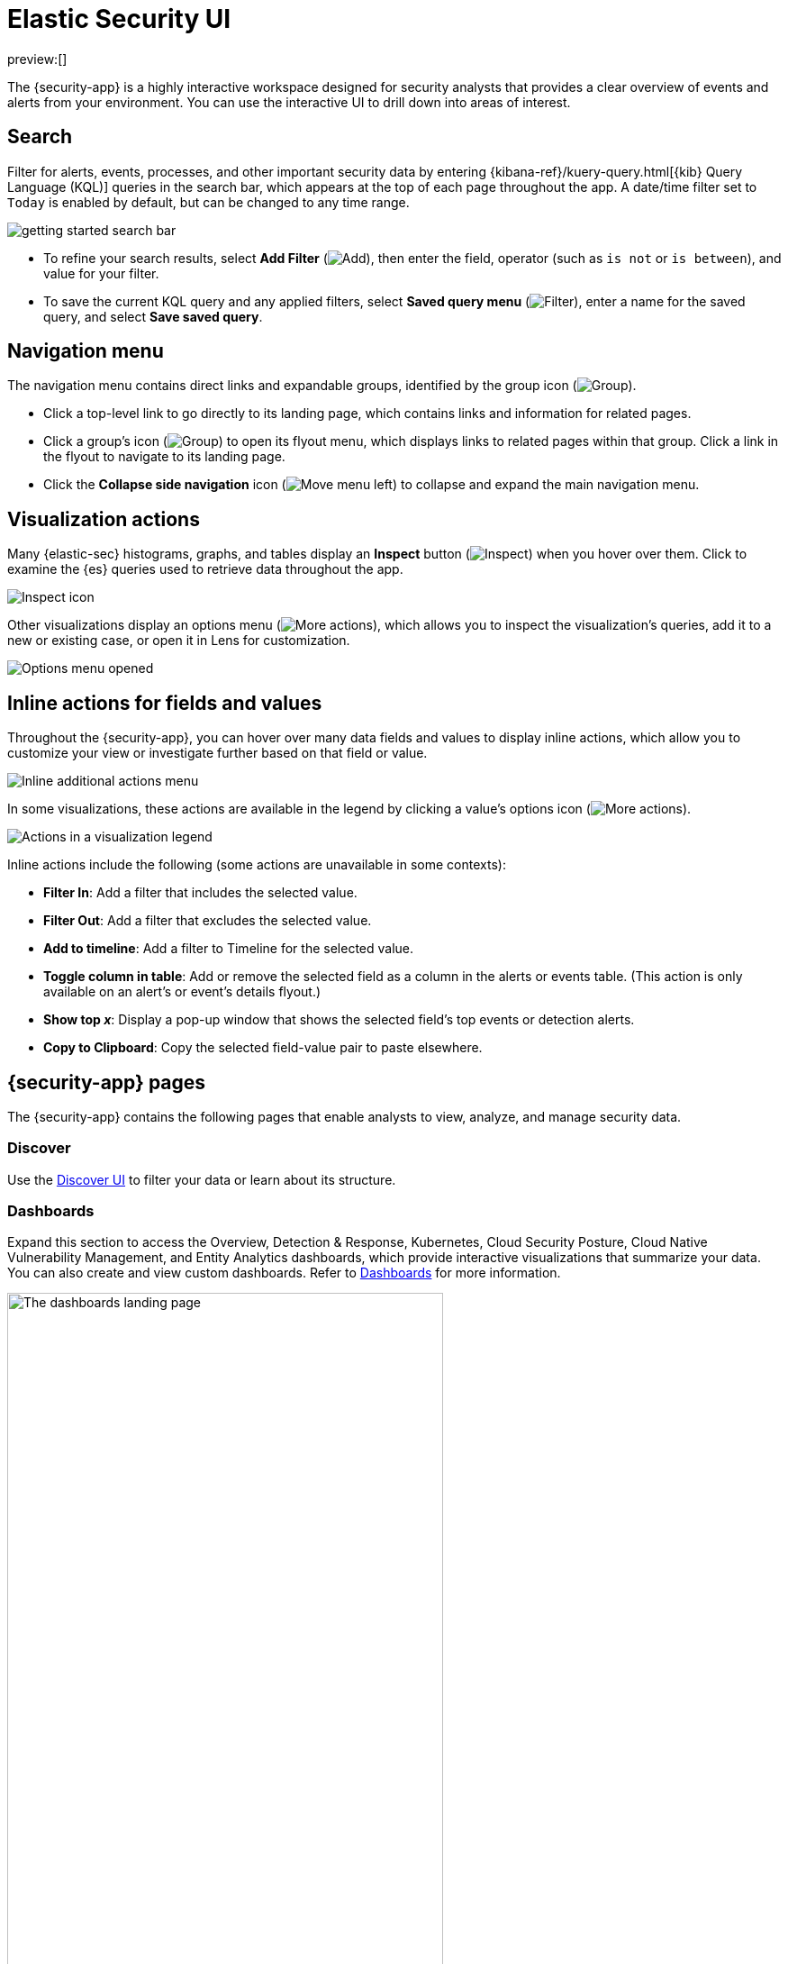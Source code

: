 [[security-ui]]
= Elastic Security UI

:keywords: serverless, security, reference

preview:[]

The {security-app} is a highly interactive workspace designed for security analysts that provides a clear overview of events and alerts from your environment. You can use the interactive UI to drill down into areas of interest.

[discrete]
[[search-overview]]
== Search

Filter for alerts, events, processes, and other important security data by entering {kibana-ref}/kuery-query.html[{kib} Query Language (KQL)] queries in the search bar, which appears at the top of each page throughout the app. A date/time filter set to `Today` is enabled by default, but can be changed to any time range.

[role="screenshot"]
image::images/es-ui-overview/-getting-started-search-bar.png[]

* To refine your search results, select **Add Filter** (image:images/icons/plusInCircleFilled.svg[Add]), then enter the field, operator (such as `is not` or `is between`), and value for your filter.
* To save the current KQL query and any applied filters, select **Saved query menu** (image:images/icons/filterInCircle.svg[Filter]), enter a name for the saved query, and select **Save saved query**.

[discrete]
[[navigation-menu-overview]]
== Navigation menu

The navigation menu contains direct links and expandable groups, identified by the group icon (image:images/icons/spaces.svg[Group]).

* Click a top-level link to go directly to its landing page, which contains links and information for related pages.
* Click a group's icon (image:images/icons/spaces.svg[Group]) to open its flyout menu, which displays links to related pages within that group. Click a link in the flyout to navigate to its landing page.
* Click the **Collapse side navigation** icon (image:images/icons/menuLeft.svg[Move menu left]) to collapse and expand the main navigation menu.

// Hiding this as short-term fix for serverless; consider creating a serverless version of the image?

// ![Overview of the navigation menu](images/es-ui-overview/-getting-started-nav-overview.gif)

[discrete]
[[visualization-actions]]
== Visualization actions

Many {elastic-sec} histograms, graphs, and tables display an **Inspect** button (image:images/icons/inspect.svg[Inspect]) when you hover over them. Click to examine the {es} queries used to retrieve data throughout the app.

[role="screenshot"]
image::images/es-ui-overview/-getting-started-inspect-icon-context.png[Inspect icon]

Other visualizations display an options menu (image:images/icons/boxesHorizontal.svg[More actions]), which allows you to inspect the visualization's queries, add it to a new or existing case, or open it in Lens for customization.

[role="screenshot"]
image::images/es-ui-overview/-getting-started-viz-options-menu-open.png[Options menu opened]

[discrete]
[[inline-actions]]
== Inline actions for fields and values

Throughout the {security-app}, you can hover over many data fields and values to display inline actions, which allow you to customize your view or investigate further based on that field or value.

[role="screenshot"]
image::images/es-ui-overview/-detections-inline-actions-menu.png[Inline additional actions menu]

In some visualizations, these actions are available in the legend by clicking a value's options icon (image:images/icons/boxesVertical.svg[More actions]).

[role="screenshot"]
image::images/es-ui-overview/-getting-started-inline-actions-legend.png[Actions in a visualization legend]

Inline actions include the following (some actions are unavailable in some contexts):

* **Filter In**: Add a filter that includes the selected value.
* **Filter Out**: Add a filter that excludes the selected value.
* **Add to timeline**: Add a filter to Timeline for the selected value.
* **Toggle column in table**: Add or remove the selected field as a column in the alerts or events table. (This action is only available on an alert's or event's details flyout.)
* **Show top _x_**: Display a pop-up window that shows the selected field's top events or detection alerts.
* **Copy to Clipboard**: Copy the selected field-value pair to paste elsewhere.

[discrete]
[[security-ui-security-app-pages]]
== {security-app} pages

The {security-app} contains the following pages that enable analysts to view, analyze, and manage security data.

[discrete]
[[security-ui-discover]]
=== Discover

Use the <<elasticsearch-explore-your-data-discover-your-data,Discover UI>> to filter your data or learn about its structure.

[discrete]
[[security-ui-dashboards]]
=== Dashboards

Expand this section to access the Overview, Detection & Response, Kubernetes, Cloud Security Posture, Cloud Native Vulnerability Management, and Entity Analytics dashboards, which provide interactive visualizations that summarize your data. You can also create and view custom dashboards. Refer to <<security-dashboards-overview,Dashboards>> for more information.

[role="screenshot"]
image::images/es-ui-overview/-dashboards-dashboards-landing-page.png[The dashboards landing page, 75%]

[discrete]
[[security-ui-rules]]
=== Rules

Expand this section to access the following pages:

* <<security-rules-ui-management,**Rules**>>: Create and manage rules to monitor suspicious events.
+
[role="screenshot"]
image::images/es-ui-overview/-detections-all-rules.png[Rules page]
* <<security-benchmark-rules,**Benchmark Rules**>>: View, enable, or disable benchmark rules.
+
[role="screenshot"]
image::images/es-ui-overview/-cloud-native-security-benchmark-rules.png[Benchmark Rules page]
* <<shared-exception-list-intro,**Shared Exception Lists**>>: View and manage rule exceptions and shared exception lists.
+
[role="screenshot"]
image::images/es-ui-overview/-detections-rule-exceptions-page.png[Shared Exception Lists page]
* <<security-rules-coverage,**MITRE ATT&CK® coverage**>>: Review your coverage of MITRE ATT&CK® tactics and techniques, based on installed rules.
+
[role="screenshot"]
image::images/es-ui-overview/-detections-rules-coverage.png[MITRE ATT&CK® coverage page]

[discrete]
[[security-ui-alerts]]
=== Alerts

View and manage alerts to monitor activity within your network. Refer to <<security-alerts-manage>> for more information.

[role="screenshot"]
image::images/es-ui-overview/-detections-alert-page.png[]

[discrete]
[[security-ui-findings]]
=== Findings

Identify misconfigurations and vulnerabilities in your cloud infrastructure. For setup instructions, refer to <<security-cspm>>, <<security-kspm>>, or <<security-vuln-management-overview>>.

[role="screenshot"]
image::images/findings-page/-cloud-native-security-findings-page.png[Findings page]

[discrete]
[[security-ui-cases]]
=== Cases

Open and track security issues. Refer to <<security-cases-overview,Cases>> to learn more.

[role="screenshot"]
image::images/es-ui-overview/-cases-cases-home-page.png[Cases page]

[discrete]
[[security-ui-investigations]]
=== Investigations

Expand this section to access the following pages:

* <<security-timelines-ui,Timelines>>: Investigate alerts and complex threats — such as lateral movement — in your network. Timelines are interactive and allow you to share your findings with other team members.
+
[role="screenshot"]
image::images/es-ui-overview/-events-timeline-ui.png[Timeline page]
+
[TIP]
====
Click the **Timeline** button at the bottom of the {security-app} to start an investigation.
====
* <<security-query-operating-systems,Osquery>>: Deploy Osquery with {agent}, then run and schedule queries.

[discrete]
[[security-ui-intelligence]]
=== Intelligence

The Intelligence section contains the Indicators page, which collects data from enabled threat intelligence feeds and provides a centralized view of indicators of compromise (IoCs). Refer to <<security-indicators-of-compromise,Indicators of compromise>> to learn more.

[role="screenshot"]
image::images/es-ui-overview/-cases-indicators-table.png[Indicators page]

[discrete]
[[security-ui-explore]]
=== Explore

Expand this section to access the following pages:

* <<security-hosts-overview,**Hosts**>>: Examine key metrics for host-related security events using graphs, charts, and interactive data tables.
+
[role="screenshot"]
image::images/es-ui-overview/-management-hosts-hosts-ov-pg.png[Hosts page]
* <<security-network-page-overview,**Network**>>: Explore the interactive map to discover key network activity metrics and investigate network events further in Timeline.
+
[role="screenshot"]
image::images/es-ui-overview/-getting-started-network-ui.png[Network page]
* <<security-users-page,**Users**>>: Access a comprehensive overview of user data to help you understand authentication and user behavior within your environment.
+
[role="screenshot"]
image::images/es-ui-overview/-getting-started-users-users-page.png[Users page]

[discrete]
[[security-ui-assets]]
=== Assets

The Assets section allows you to manage the following features:

* {fleet-guide}/manage-agents-in-fleet.html[{fleet}]
* {fleet-guide}/integrations.html[{integrations}]
* <<security-manage-endpoint-protection,Endpoint protection>>
+
** <<security-endpoints-page,Endpoints>>: View and manage hosts running {elastic-defend}.
** <<security-policies-page,Policies>>: View and manage {elastic-defend} integration policies.
** <<security-trusted-applications,Trusted applications>>: View and manage trusted Windows, macOS, and Linux applications.
** <<security-event-filters,Event filters>>: View and manage event filters, which allow you to filter endpoint events you don't need to want stored in {es}.
** <<security-host-isolation-exceptions,Host isolation exceptions>>: View and manage host isolation exceptions, which specify IP addresses that can communicate with your hosts even when those hosts are blocked from your network.
** <<security-blocklist,Blocklist>>: View and manage the blocklist, which allows you to prevent specified applications from running on hosts, extending the list of processes that {elastic-defend} considers malicious.
** <<security-response-actions-history,Response actions history>>: Find the history of response actions performed on hosts.
* <<security-cloud-native-security-overview,Cloud security>>
+
** <<security-d4c-overview,Container Workload Protection>>: Identify and block unexpected system behavior in Kubernetes containers.

[discrete]
[[security-ui-ml-cap]]
=== {ml-cap}

Manage {ml} jobs and settings. Refer to {ml-docs}/ml-ad-overview.html[{ml-cap} docs] for more information.

[discrete]
[[security-ui-get-started]]
=== Get started

Quickly add security integrations that can ingest data and monitor your hosts.

[discrete]
[[security-ui-project-settings]]
=== Project settings

Configure project-wide settings related to users, billing, data management, and more.

[discrete]
[[security-ui-dev-tools]]
=== Dev tools

Use additional API and analysis tools to interact with your data.

[discrete]
[[timeline-accessibility-features]]
== Accessibility features

Accessibility features, such as keyboard focus and screen reader support, are built into the Elastic Security UI. These features offer additional ways to navigate the UI and interact with the application.

[discrete]
[[draggable-timeline-elements]]
=== Interact with draggable elements

Use your keyboard to interact with draggable elements in the Elastic Security UI:

* Press the `Tab` key to apply keyboard focus to an element within a table. Or, use your mouse to click on an element and apply keyboard focus to it.

[role="screenshot"]
image::images/es-ui-overview/-getting-started-timeline-accessiblity-keyboard-focus.gif[Demo that shows how to give a draggable element keyboard focus]

* Press `Enter` on an element with keyboard focus to display its menu and press `Tab` to apply focus sequentially to menu options. The `f`, `o`, `a`, `t`, `c` hotkeys are automatically enabled during this process and offer an alternative way to interact with menu options.

[role="screenshot"]
image::images/es-ui-overview/-getting-started-timeline-accessiblity-keyboard-focus-hotkeys.gif[Demo that shows how to display an element menu]

* Press the spacebar once to begin dragging an element to a different location and press it a second time to drop it. Use the directional arrows to move the element around the UI.

[role="screenshot"]
image::images/es-ui-overview/-getting-started-timeline-ui-accessiblity-drag-n-drop.gif[Demo that shows how to drag and drop an element to another location in the Elastic Security UI]

* If an event has an event renderer, press the `Shift` key and the down directional arrow to apply keyboard focus to the event renderer and `Tab` or `Shift` + `Tab` to navigate between fields. To return to the cells in the current row, press the up directional arrow. To move to the next row, press the down directional arrow.

[role="screenshot"]
image::images/es-ui-overview/-getting-started-timeline-accessiblity-event-renderers.gif[Demo that shows how to navigate an event renderer]

[discrete]
[[timeline-tab]]
=== Navigate the Elastic Security UI

Use your keyboard to navigate through rows, columns, and menu options in the Elastic Security UI:

* Use the directional arrows to move keyboard focus right, left, up, and down in a table.

[role="screenshot"]
image::images/es-ui-overview/-getting-started-timeline-accessiblity-directional-arrows.gif[]

* Press the `Tab` key to navigate through a table cell with multiple elements, such as buttons, field names, and menus. Pressing the `Tab` key will sequentially apply keyboard focus to each element in the table cell.

[role="screenshot"]
image::images/es-ui-overview/-getting-started-timeline-accessiblity-tab-keys.gif[Demo that shows how to use Tab to navigate through a cell with multiple elements]

* Use `CTRL + Home` to shift keyboard focus to the first cell in a row. Likewise, use `CTRL + End` to move keyboard focus to the last cell in the row.

[role="screenshot"]
image::images/es-ui-overview/-getting-started-timeline-accessiblity-shifting-keyboard-focus.gif[Demo that shows how to Demo that shows how to shift keyboard focus]

* Use the `Page Up` and `Page Down` keys to scroll through the page.

[role="screenshot"]
image::images/es-ui-overview/-getting-started-timeline-accessiblity-page-up-n-down.gif[Demo that shows how to to scroll through the page]
